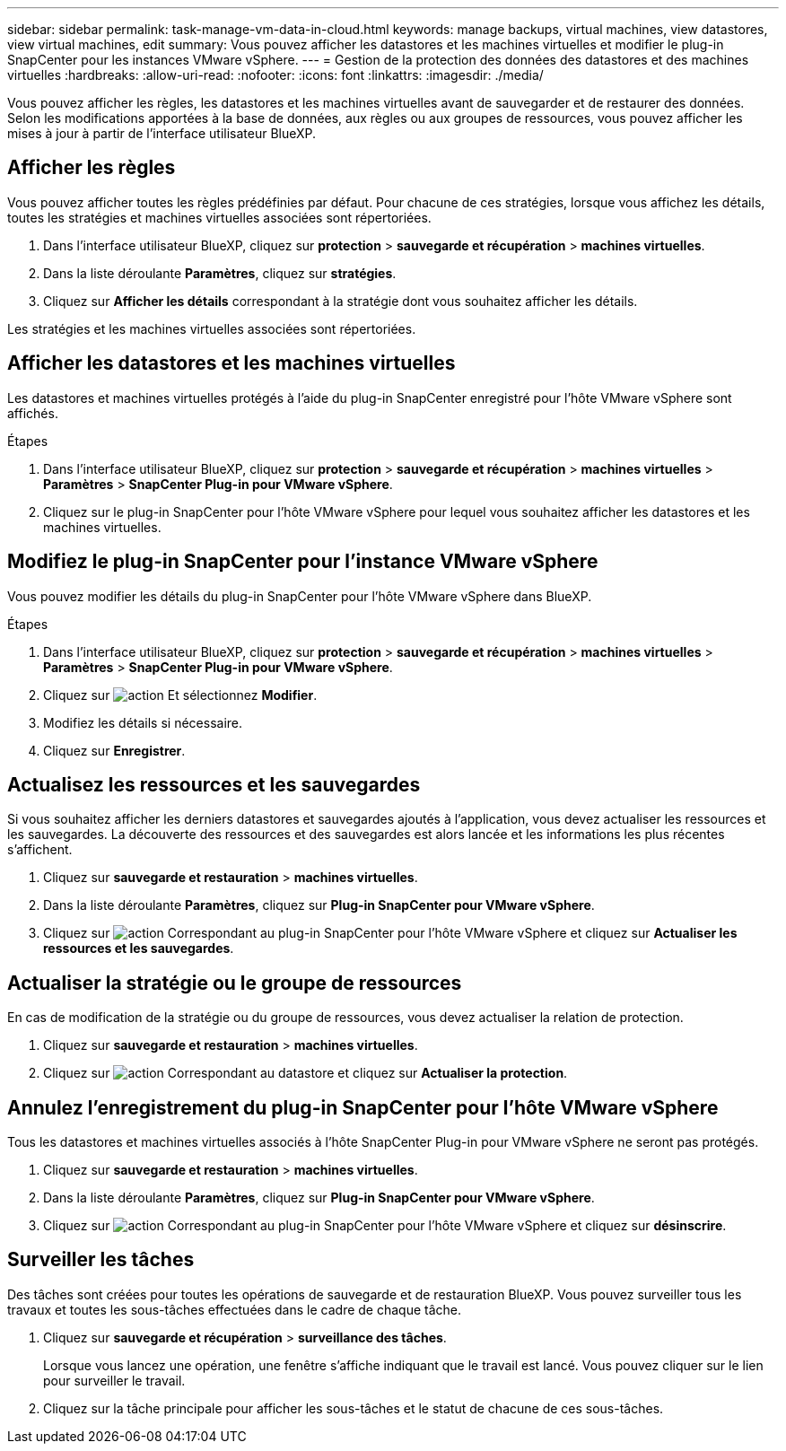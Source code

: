 ---
sidebar: sidebar 
permalink: task-manage-vm-data-in-cloud.html 
keywords: manage backups, virtual machines, view datastores, view virtual machines, edit 
summary: Vous pouvez afficher les datastores et les machines virtuelles et modifier le plug-in SnapCenter pour les instances VMware vSphere. 
---
= Gestion de la protection des données des datastores et des machines virtuelles
:hardbreaks:
:allow-uri-read: 
:nofooter: 
:icons: font
:linkattrs: 
:imagesdir: ./media/


[role="lead"]
Vous pouvez afficher les règles, les datastores et les machines virtuelles avant de sauvegarder et de restaurer des données. Selon les modifications apportées à la base de données, aux règles ou aux groupes de ressources, vous pouvez afficher les mises à jour à partir de l'interface utilisateur BlueXP.



== Afficher les règles

Vous pouvez afficher toutes les règles prédéfinies par défaut. Pour chacune de ces stratégies, lorsque vous affichez les détails, toutes les stratégies et machines virtuelles associées sont répertoriées.

. Dans l'interface utilisateur BlueXP, cliquez sur *protection* > *sauvegarde et récupération* > *machines virtuelles*.
. Dans la liste déroulante *Paramètres*, cliquez sur *stratégies*.
. Cliquez sur *Afficher les détails* correspondant à la stratégie dont vous souhaitez afficher les détails.


Les stratégies et les machines virtuelles associées sont répertoriées.



== Afficher les datastores et les machines virtuelles

Les datastores et machines virtuelles protégés à l'aide du plug-in SnapCenter enregistré pour l'hôte VMware vSphere sont affichés.

.Étapes
. Dans l'interface utilisateur BlueXP, cliquez sur *protection* > *sauvegarde et récupération* > *machines virtuelles* > *Paramètres* > *SnapCenter Plug-in pour VMware vSphere*.
. Cliquez sur le plug-in SnapCenter pour l'hôte VMware vSphere pour lequel vous souhaitez afficher les datastores et les machines virtuelles.




== Modifiez le plug-in SnapCenter pour l'instance VMware vSphere

Vous pouvez modifier les détails du plug-in SnapCenter pour l'hôte VMware vSphere dans BlueXP.

.Étapes
. Dans l'interface utilisateur BlueXP, cliquez sur *protection* > *sauvegarde et récupération* > *machines virtuelles* > *Paramètres* > *SnapCenter Plug-in pour VMware vSphere*.
. Cliquez sur image:icon-action.png["action"] Et sélectionnez *Modifier*.
. Modifiez les détails si nécessaire.
. Cliquez sur *Enregistrer*.




== Actualisez les ressources et les sauvegardes

Si vous souhaitez afficher les derniers datastores et sauvegardes ajoutés à l'application, vous devez actualiser les ressources et les sauvegardes. La découverte des ressources et des sauvegardes est alors lancée et les informations les plus récentes s'affichent.

. Cliquez sur *sauvegarde et restauration* > *machines virtuelles*.
. Dans la liste déroulante *Paramètres*, cliquez sur *Plug-in SnapCenter pour VMware vSphere*.
. Cliquez sur image:icon-action.png["action"] Correspondant au plug-in SnapCenter pour l'hôte VMware vSphere et cliquez sur *Actualiser les ressources et les sauvegardes*.




== Actualiser la stratégie ou le groupe de ressources

En cas de modification de la stratégie ou du groupe de ressources, vous devez actualiser la relation de protection.

. Cliquez sur *sauvegarde et restauration* > *machines virtuelles*.
. Cliquez sur image:icon-action.png["action"] Correspondant au datastore et cliquez sur *Actualiser la protection*.




== Annulez l'enregistrement du plug-in SnapCenter pour l'hôte VMware vSphere

Tous les datastores et machines virtuelles associés à l'hôte SnapCenter Plug-in pour VMware vSphere ne seront pas protégés.

. Cliquez sur *sauvegarde et restauration* > *machines virtuelles*.
. Dans la liste déroulante *Paramètres*, cliquez sur *Plug-in SnapCenter pour VMware vSphere*.
. Cliquez sur image:icon-action.png["action"] Correspondant au plug-in SnapCenter pour l'hôte VMware vSphere et cliquez sur *désinscrire*.




== Surveiller les tâches

Des tâches sont créées pour toutes les opérations de sauvegarde et de restauration BlueXP. Vous pouvez surveiller tous les travaux et toutes les sous-tâches effectuées dans le cadre de chaque tâche.

. Cliquez sur *sauvegarde et récupération* > *surveillance des tâches*.
+
Lorsque vous lancez une opération, une fenêtre s'affiche indiquant que le travail est lancé. Vous pouvez cliquer sur le lien pour surveiller le travail.

. Cliquez sur la tâche principale pour afficher les sous-tâches et le statut de chacune de ces sous-tâches.

